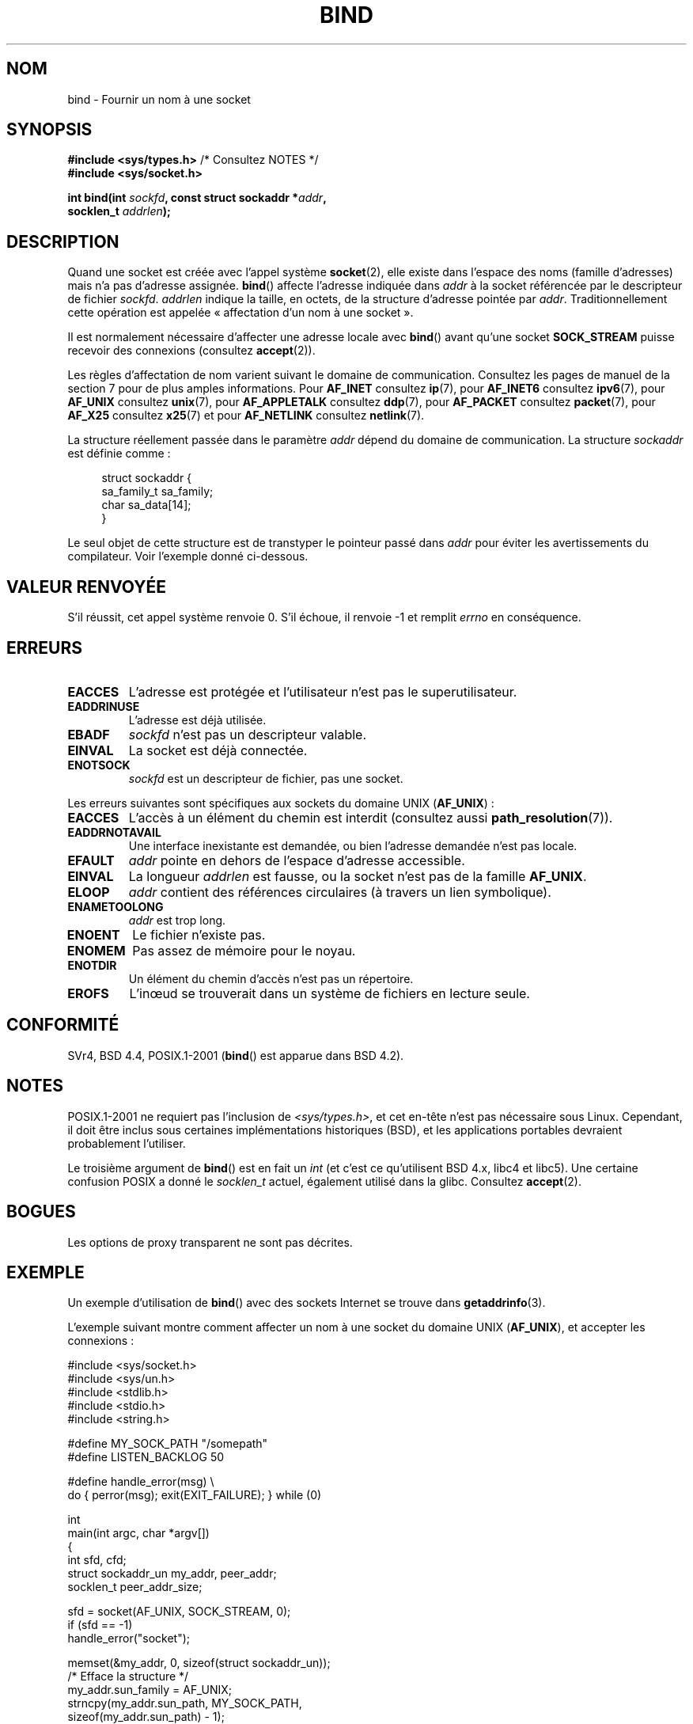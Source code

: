 .\" Copyright 1993 Rickard E. Faith (faith@cs.unc.edu)
.\" Portions extracted from /usr/include/sys/socket.h, which does not have
.\" any authorship information in it.  It is probably available under the GPL.
.\"
.\" %%%LICENSE_START(VERBATIM)
.\" Permission is granted to make and distribute verbatim copies of this
.\" manual provided the copyright notice and this permission notice are
.\" preserved on all copies.
.\"
.\" Permission is granted to copy and distribute modified versions of this
.\" manual under the conditions for verbatim copying, provided that the
.\" entire resulting derived work is distributed under the terms of a
.\" permission notice identical to this one.
.\"
.\" Since the Linux kernel and libraries are constantly changing, this
.\" manual page may be incorrect or out-of-date.  The author(s) assume no
.\" responsibility for errors or omissions, or for damages resulting from
.\" the use of the information contained herein.  The author(s) may not
.\" have taken the same level of care in the production of this manual,
.\" which is licensed free of charge, as they might when working
.\" professionally.
.\"
.\" Formatted or processed versions of this manual, if unaccompanied by
.\" the source, must acknowledge the copyright and authors of this work.
.\" %%%LICENSE_END
.\"
.\"
.\" Other portions are from the 6.9 (Berkeley) 3/10/91 man page:
.\"
.\" Copyright (c) 1983 The Regents of the University of California.
.\" All rights reserved.
.\"
.\" %%%LICENSE_START(BSD_4_CLAUSE_UCB)
.\" Redistribution and use in source and binary forms, with or without
.\" modification, are permitted provided that the following conditions
.\" are met:
.\" 1. Redistributions of source code must retain the above copyright
.\"    notice, this list of conditions and the following disclaimer.
.\" 2. Redistributions in binary form must reproduce the above copyright
.\"    notice, this list of conditions and the following disclaimer in the
.\"    documentation and/or other materials provided with the distribution.
.\" 3. All advertising materials mentioning features or use of this software
.\"    must display the following acknowledgement:
.\"     This product includes software developed by the University of
.\"     California, Berkeley and its contributors.
.\" 4. Neither the name of the University nor the names of its contributors
.\"    may be used to endorse or promote products derived from this software
.\"    without specific prior written permission.
.\"
.\" THIS SOFTWARE IS PROVIDED BY THE REGENTS AND CONTRIBUTORS ``AS IS'' AND
.\" ANY EXPRESS OR IMPLIED WARRANTIES, INCLUDING, BUT NOT LIMITED TO, THE
.\" IMPLIED WARRANTIES OF MERCHANTABILITY AND FITNESS FOR A PARTICULAR PURPOSE
.\" ARE DISCLAIMED.  IN NO EVENT SHALL THE REGENTS OR CONTRIBUTORS BE LIABLE
.\" FOR ANY DIRECT, INDIRECT, INCIDENTAL, SPECIAL, EXEMPLARY, OR CONSEQUENTIAL
.\" DAMAGES (INCLUDING, BUT NOT LIMITED TO, PROCUREMENT OF SUBSTITUTE GOODS
.\" OR SERVICES; LOSS OF USE, DATA, OR PROFITS; OR BUSINESS INTERRUPTION)
.\" HOWEVER CAUSED AND ON ANY THEORY OF LIABILITY, WHETHER IN CONTRACT, STRICT
.\" LIABILITY, OR TORT (INCLUDING NEGLIGENCE OR OTHERWISE) ARISING IN ANY WAY
.\" OUT OF THE USE OF THIS SOFTWARE, EVEN IF ADVISED OF THE POSSIBILITY OF
.\" SUCH DAMAGE.
.\" %%%LICENSE_END
.\"
.\" Modified Mon Oct 21 23:05:29 EDT 1996 by Eric S. Raymond <esr@thyrsus.com>
.\" Modified 1998 by Andi Kleen
.\" $Id: bind.2,v 1.3 1999/04/23 19:56:07 freitag Exp $
.\" Modified 2004-06-23 by Michael Kerrisk <mtk.manpages@gmail.com>
.\"
.\"*******************************************************************
.\"
.\" This file was generated with po4a. Translate the source file.
.\"
.\"*******************************************************************
.TH BIND 2 "28 décembre 2007" Linux "Manuel du programmeur Linux"
.SH NOM
bind \- Fournir un nom à une socket
.SH SYNOPSIS
.nf
\fB#include <sys/types.h>\fP          /* Consultez NOTES */
\fB#include <sys/socket.h>\fP
.sp
\fBint bind(int \fP\fIsockfd\fP\fB, const struct sockaddr *\fP\fIaddr\fP\fB,\fP
\fB         socklen_t \fP\fIaddrlen\fP\fB);\fP
.fi
.SH DESCRIPTION
Quand une socket est créée avec l'appel système \fBsocket\fP(2), elle existe
dans l'espace des noms (famille d'adresses) mais n'a pas d'adresse
assignée. \fBbind\fP() affecte l'adresse indiquée dans \fIaddr\fP à la socket
référencée par le descripteur de fichier \fIsockfd\fP. \fIaddrlen\fP indique la
taille, en octets, de la structure d'adresse pointée par
\fIaddr\fP. Traditionnellement cette opération est appelée «\ affectation d'un
nom à une socket\ ».
.PP
Il est normalement nécessaire d'affecter une adresse locale avec \fBbind\fP()
avant qu'une socket \fBSOCK_STREAM\fP puisse recevoir des connexions (consultez
\fBaccept\fP(2)).

Les règles d'affectation de nom varient suivant le domaine de
communication. Consultez les pages de manuel de la section 7 pour de plus
amples informations. Pour \fBAF_INET\fP consultez \fBip\fP(7), pour \fBAF_INET6\fP
consultez \fBipv6\fP(7), pour \fBAF_UNIX\fP consultez \fBunix\fP(7), pour
\fBAF_APPLETALK\fP consultez \fBddp\fP(7), pour \fBAF_PACKET\fP consultez
\fBpacket\fP(7), pour \fBAF_X25\fP consultez \fBx25\fP(7) et pour \fBAF_NETLINK\fP
consultez \fBnetlink\fP(7).

La structure réellement passée dans le paramètre \fIaddr\fP dépend du domaine
de communication. La structure \fIsockaddr\fP est définie comme\ :
.in +4n
.nf

struct sockaddr {
    sa_family_t sa_family;
    char        sa_data[14];
}

.fi
.in
Le seul objet de cette structure est de transtyper le pointeur passé dans
\fIaddr\fP pour éviter les avertissements du compilateur. Voir l'exemple donné
ci\(hydessous.
.SH "VALEUR RENVOYÉE"
S'il réussit, cet appel système renvoie 0. S'il échoue, il renvoie \-1 et
remplit \fIerrno\fP en conséquence.
.SH ERREURS
.TP 
\fBEACCES\fP
.\" e.g., privileged port in AF_INET domain
L'adresse est protégée et l'utilisateur n'est pas le superutilisateur.
.TP 
\fBEADDRINUSE\fP
L'adresse est déjà utilisée.
.TP 
\fBEBADF\fP
\fIsockfd\fP n'est pas un descripteur valable.
.TP 
\fBEINVAL\fP
.\" This may change in the future: see
.\" .I linux/unix/sock.c for details.
La socket est déjà connectée.
.TP 
\fBENOTSOCK\fP
\fIsockfd\fP est un descripteur de fichier, pas une socket.
.PP
Les erreurs suivantes sont spécifiques aux sockets du domaine UNIX
(\fBAF_UNIX\fP)\ :
.TP 
\fBEACCES\fP
L'accès à un élément du chemin est interdit (consultez aussi
\fBpath_resolution\fP(7)).
.TP 
\fBEADDRNOTAVAIL\fP
Une interface inexistante est demandée, ou bien l'adresse demandée n'est pas
locale.
.TP 
\fBEFAULT\fP
\fIaddr\fP pointe en dehors de l'espace d'adresse accessible.
.TP 
\fBEINVAL\fP
La longueur \fIaddrlen\fP est fausse, ou la socket n'est pas de la famille
\fBAF_UNIX\fP.
.TP 
\fBELOOP\fP
\fIaddr\fP contient des références circulaires (à travers un lien symbolique).
.TP 
\fBENAMETOOLONG\fP
\fIaddr\fP est trop long.
.TP 
\fBENOENT\fP
Le fichier n'existe pas.
.TP 
\fBENOMEM\fP
Pas assez de mémoire pour le noyau.
.TP 
\fBENOTDIR\fP
Un élément du chemin d'accès n'est pas un répertoire.
.TP 
\fBEROFS\fP
L'inœud se trouverait dans un système de fichiers en lecture seule.
.SH CONFORMITÉ
.\" SVr4 documents an additional
.\" .B ENOSR
.\" general error condition, and
.\" additional
.\" .B EIO
.\" and
.\" .B EISDIR
.\" UNIX-domain error conditions.
SVr4, BSD\ 4.4, POSIX.1\-2001 (\fBbind\fP() est apparue dans BSD\ 4.2).
.SH NOTES
POSIX.1\-2001 ne requiert pas l'inclusion de \fI<sys/types.h>\fP, et cet
en\(hytête n'est pas nécessaire sous Linux. Cependant, il doit être inclus
sous certaines implémentations historiques (BSD), et les applications
portables devraient probablement l'utiliser.

Le troisième argument de \fBbind\fP() est en fait un \fIint\fP (et c'est ce
qu'utilisent BSD\ 4.x, libc4 et libc5). Une certaine confusion POSIX a donné
le \fIsocklen_t\fP actuel, également utilisé dans la glibc. Consultez
\fBaccept\fP(2).
.SH BOGUES
.\" FIXME What *are* transparent proxy options?
Les options de proxy transparent ne sont pas décrites.
.SH EXEMPLE
Un exemple d'utilisation de \fBbind\fP() avec des sockets Internet se trouve
dans \fBgetaddrinfo\fP(3).

.\" listen.7 refers to this example.
.\" accept.7 refers to this example.
.\" unix.7 refers to this example.
L'exemple suivant montre comment affecter un nom à une socket du domaine
UNIX (\fBAF_UNIX\fP), et accepter les connexions\ :

.nf
#include <sys/socket.h>
#include <sys/un.h>
#include <stdlib.h>
#include <stdio.h>
#include <string.h>

#define MY_SOCK_PATH "/somepath"
#define LISTEN_BACKLOG 50

#define handle_error(msg) \e
    do { perror(msg); exit(EXIT_FAILURE); } while (0)

int
main(int argc, char *argv[])
{
    int sfd, cfd;
    struct sockaddr_un my_addr, peer_addr;
    socklen_t peer_addr_size;

    sfd = socket(AF_UNIX, SOCK_STREAM, 0);
    if (sfd == \-1)
        handle_error("socket");

    memset(&my_addr, 0, sizeof(struct sockaddr_un));
                        /* Efface la structure */
    my_addr.sun_family = AF_UNIX;
    strncpy(my_addr.sun_path, MY_SOCK_PATH,
            sizeof(my_addr.sun_path) \- 1);

    if (bind(sfd, (struct sockaddr *) &my_addr,
            sizeof(struct sockaddr_un)) == \-1)
        handle_error("bind");

    if (listen(sfd, LISTEN_BACKLOG) == \-1)
        handle_error("listen");

    /* Nous pouvons maintenant accepter une connexion
       entrante à la fois grâce à accept(2) */

    peer_addr_size = sizeof(struct sockaddr_un);
    cfd = accept(sfd, (struct sockaddr *) &peer_addr,
                 &peer_addr_size);
    if (cfd == \-1)
        handle_error("accept");

    /* Code gérant les connexions entrantes... */

    /* Lorsqu'il n'est plus nécessaire, le fichier de la socket,
       MY_SOCK_PATH, doit être supprimé avec unlink(2) ou remove(3) */
.fi
.SH "VOIR AUSSI"
\fBaccept\fP(2), \fBconnect\fP(2), \fBgetsockname\fP(2), \fBlisten\fP(2), \fBsocket\fP(2),
\fBgetaddrinfo\fP(3), \fBgetifaddrs\fP(3), \fBip\fP(7), \fBipv6\fP(7),
\fBpath_resolution\fP(7), \fBsocket\fP(7), \fBunix\fP(7)
.SH COLOPHON
Cette page fait partie de la publication 3.52 du projet \fIman\-pages\fP
Linux. Une description du projet et des instructions pour signaler des
anomalies peuvent être trouvées à l'adresse
\%http://www.kernel.org/doc/man\-pages/.
.SH TRADUCTION
Depuis 2010, cette traduction est maintenue à l'aide de l'outil
po4a <http://po4a.alioth.debian.org/> par l'équipe de
traduction francophone au sein du projet perkamon
<http://perkamon.alioth.debian.org/>.
.PP
Christophe Blaess <http://www.blaess.fr/christophe/> (1996-2003),
Alain Portal <http://manpagesfr.free.fr/> (2003-2006).
Julien Cristau et l'équipe francophone de traduction de Debian\ (2006-2009).
.PP
Veuillez signaler toute erreur de traduction en écrivant à
<perkamon\-fr@traduc.org>.
.PP
Vous pouvez toujours avoir accès à la version anglaise de ce document en
utilisant la commande
«\ \fBLC_ALL=C\ man\fR \fI<section>\fR\ \fI<page_de_man>\fR\ ».

